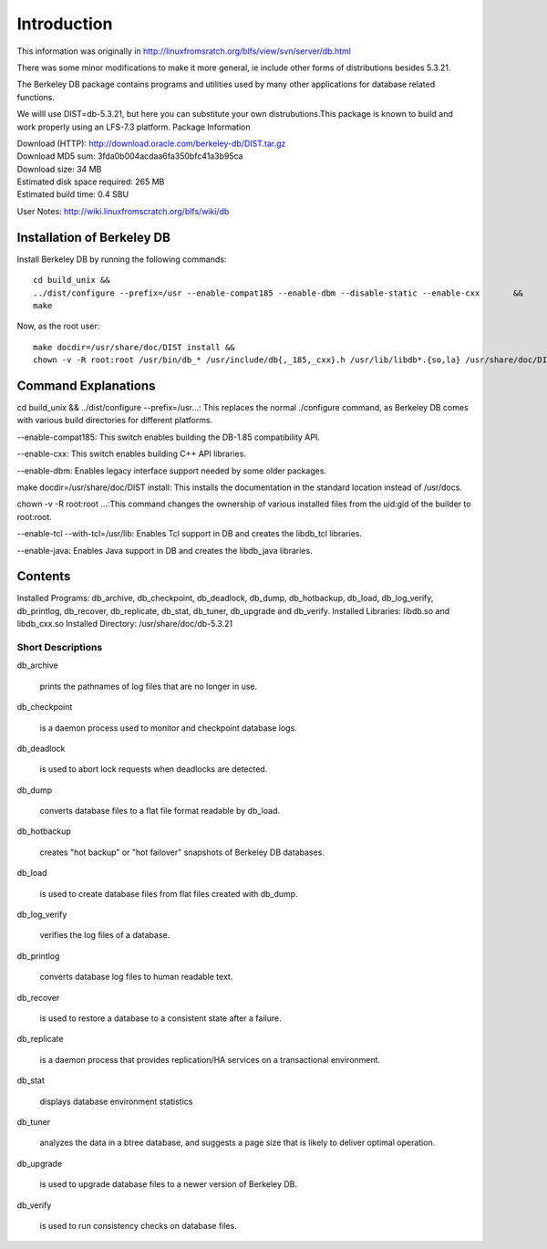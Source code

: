 .. _introduction:

Introduction
============
This information was originally in http://linuxfromsratch.org/blfs/view/svn/server/db.html

There was some minor modifications to make it more general, ie include other forms of distributions besides 5.3.21.

The Berkeley DB package contains programs and utilities used by many other applications for database related functions.

We willl use DIST=db-5.3.21, but here you can substitute your own distrubutions.This package is known to build and work properly using an LFS-7.3 platform.
Package Information

|	Download (HTTP): http://download.oracle.com/berkeley-db/DIST.tar.gz
|	Download MD5 sum: 3fda0b004acdaa6fa350bfc41a3b95ca
|	Download size: 34 MB
|	Estimated disk space required: 265 MB
|	Estimated build time: 0.4 SBU

User Notes: http://wiki.linuxfromscratch.org/blfs/wiki/db

Installation of Berkeley DB
---------------------------

Install Berkeley DB by running the following commands:
::
	cd build_unix &&
	../dist/configure --prefix=/usr --enable-compat185 --enable-dbm --disable-static --enable-cxx       &&
	make

Now, as the root user:
::
	make docdir=/usr/share/doc/DIST install &&
	chown -v -R root:root /usr/bin/db_* /usr/include/db{,_185,_cxx}.h /usr/lib/libdb*.{so,la} /usr/share/doc/DIST

Command Explanations
--------------------

cd build_unix && ../dist/configure --prefix=/usr...: This replaces the normal ./configure command, as Berkeley DB comes with various build directories for different platforms.

--enable-compat185:	This switch enables building the DB-1.85 compatibility API.

--enable-cxx:		This switch enables building C++ API libraries.

--enable-dbm:		Enables legacy interface support needed by some older packages.

make docdir=/usr/share/doc/DIST install: This installs the documentation in the standard location instead of /usr/docs.

chown -v -R root:root ...:This command changes the ownership of various installed files from the uid:gid of the builder to root:root.

--enable-tcl --with-tcl=/usr/lib:	Enables Tcl support in DB and creates the libdb_tcl libraries.

--enable-java:				Enables Java support in DB and creates the libdb_java libraries.

Contents
--------

Installed Programs: db_archive, db_checkpoint, db_deadlock, db_dump, db_hotbackup, db_load, db_log_verify, db_printlog, db_recover, db_replicate, db_stat, db_tuner, db_upgrade and db_verify.
Installed Libraries: libdb.so and libdb_cxx.so
Installed Directory: /usr/share/doc/db-5.3.21

Short Descriptions
^^^^^^^^^^^^^^^^^^
.. index:: db_archive, db_checkpoint, db_deadlock, db_dump, db_hotbackup, db_load, db_log_verify, db_printlog, db_recover, db_replicate, db_stat, db_tuner, db_upgrade, db_verify

db_archive

	prints the pathnames of log files that are no longer in use.

db_checkpoint

	is a daemon process used to monitor and checkpoint database logs.

db_deadlock

	is used to abort lock requests when deadlocks are detected.

db_dump

	converts database files to a flat file format readable by db_load.

db_hotbackup

	creates "hot backup" or "hot failover" snapshots of Berkeley DB databases.

db_load

	is used to create database files from flat files created with db_dump.

db_log_verify

	verifies the log files of a database.

db_printlog

	converts database log files to human readable text.

db_recover

	is used to restore a database to a consistent state after a failure.

db_replicate

	is a daemon process that provides replication/HA services on a transactional environment.

db_stat

	displays database environment statistics

db_tuner

	analyzes the data in a btree database, and suggests a page size that is likely to deliver optimal operation.

db_upgrade

	is used to upgrade database files to a newer version of Berkeley DB.

db_verify

	is used to run consistency checks on database files.

